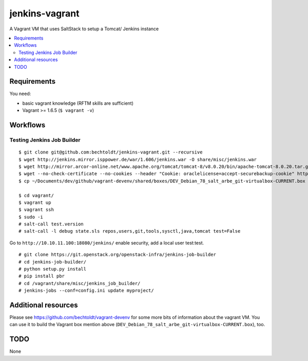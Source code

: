 ===============
jenkins-vagrant
===============

.. image:: http://img.shields.io/github/tag/bechtoldt/jenkins-vagrant.svg
    :target: https://github.com/bechtoldt/jenkins-vagrant/tags

.. image:: http://issuestats.com/github/bechtoldt/jenkins-vagrant/badge/issue
    :target: http://issuestats.com/github/bechtoldt/jenkins-vagrant

.. image:: https://api.flattr.com/button/flattr-badge-large.png
    :target: https://flattr.com/submit/auto?user_id=bechtoldt&url=https%3A%2F%2Fgithub.com%2Fbechtoldt%2Fjenkins-vagrant

A Vagrant VM that uses SaltStack to setup a Tomcat/ Jenkins instance

.. contents::
    :backlinks: none
    :local:


Requirements
------------

You need:

* basic vagrant knowledge (RFTM skills are sufficient)
* Vagrant >= 1.6.5 (``$ vagrant -v``)


Workflows
---------
Testing Jenkins Job Builder
'''''''''''''''''''''''''''

::

    $ git clone git@github.com:bechtoldt/jenkins-vagrant.git --recursive
    $ wget http://jenkins.mirror.isppower.de/war/1.606/jenkins.war -O share/misc/jenkins.war
    $ wget http://mirror.arcor-online.net/www.apache.org/tomcat/tomcat-8/v8.0.20/bin/apache-tomcat-8.0.20.tar.gz -O share/misc/apache-tomcat-8.0.20.tar.gz
    $ wget --no-check-certificate --no-cookies --header "Cookie: oraclelicense=accept-securebackup-cookie" http://download.oracle.com/otn-pub/java/jdk/8u40-b26/jdk-8u40-linux-x64.tar.gz -O share/misc/jdk-8u40-linux-x64.tar.gz
    $ cp ~/Documents/dev/github/vagrant-devenv/shared/boxes/DEV_Debian_78_salt_arbe_git-virtualbox-CURRENT.box share/

    $ cd vagrant/
    $ vagrant up
    $ vagrant ssh
    $ sudo -i
    # salt-call test.version
    # salt-call -l debug state.sls repos,users,git,tools,sysctl,java,tomcat test=False

Go to ``http://10.10.11.100:18080/jenkins/`` enable security, add a local user test:test.

::

    # git clone https://git.openstack.org/openstack-infra/jenkins-job-builder
    # cd jenkins-job-builder/
    # python setup.py install
    # pip install pbr
    # cd /vagrant/share/misc/jenkins_job_builder/
    # jenkins-jobs --conf=config.ini update myproject/


Additional resources
--------------------

Please see https://github.com/bechtoldt/vagrant-devenv for some more bits of information about the vagrant VM. You can use it to build the Vagrant box mention above (``DEV_Debian_78_salt_arbe_git-virtualbox-CURRENT.box``), too.


.. image:: https://asciinema.org/a/18107.png
    :target: https://asciinema.org/a/18107


TODO
----

None
